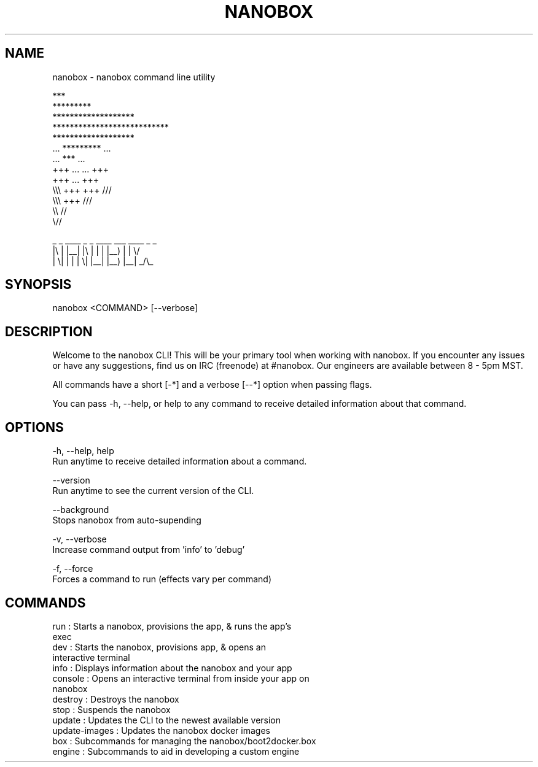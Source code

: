 .TH NANOBOX 1 "7 Dec 2015" "0.16.14"
.SH NAME
nanobox \- nanobox command line utility

                                     ***
                                  *********
                             *******************
                         ***************************
                             *******************
                         ...      *********      ...
                             ...     ***     ...
                         +++      ...   ...      +++
                             +++     ...     +++
                         \\\\\\      +++   +++      ///
                             \\\\\\     +++     ///
                                  \\\\     //
                                     \\//

                      _  _ ____ _  _ ____ ___  ____ _  _
                      |\\ | |__| |\\ | |  | |__) |  |  \\/
                      | \\| |  | | \\| |__| |__) |__| _/\\_


.SH SYNOPSIS
nanobox <COMMAND> [--verbose]

.SH DESCRIPTION
Welcome to the nanobox CLI! This will be your primary tool when working with
nanobox. If you encounter any issues or have any suggestions, find us on
IRC (freenode) at #nanobox. Our engineers are available between 8 - 5pm MST.

All commands have a short [-*] and a verbose [--*] option when passing flags.

You can pass -h, --help, or help to any command to receive detailed information
about that command.

.SH OPTIONS
-h, --help, help
  Run anytime to receive detailed information about a command.

--version
  Run anytime to see the current version of the CLI.

--background
  Stops nanobox from auto-supending

-v, --verbose
  Increase command output from 'info' to 'debug'

-f, --force
  Forces a command to run (effects vary per command)

.SH COMMANDS
.IP  "run           : Starts a nanobox, provisions the app, & runs the app's exec"
.IP  "dev           : Starts the nanobox, provisions app, & opens an interactive terminal"
.IP  "info          : Displays information about the nanobox and your app"
.IP  "console       : Opens an interactive terminal from inside your app on nanobox"
.IP  "destroy       : Destroys the nanobox"
.IP  "stop          : Suspends the nanobox"
.IP  "update        : Updates the CLI to the newest available version"
.IP  "update-images : Updates the nanobox docker images"
.IP  "box           : Subcommands for managing the nanobox/boot2docker.box"
.IP  "engine        : Subcommands to aid in developing a custom engine"

